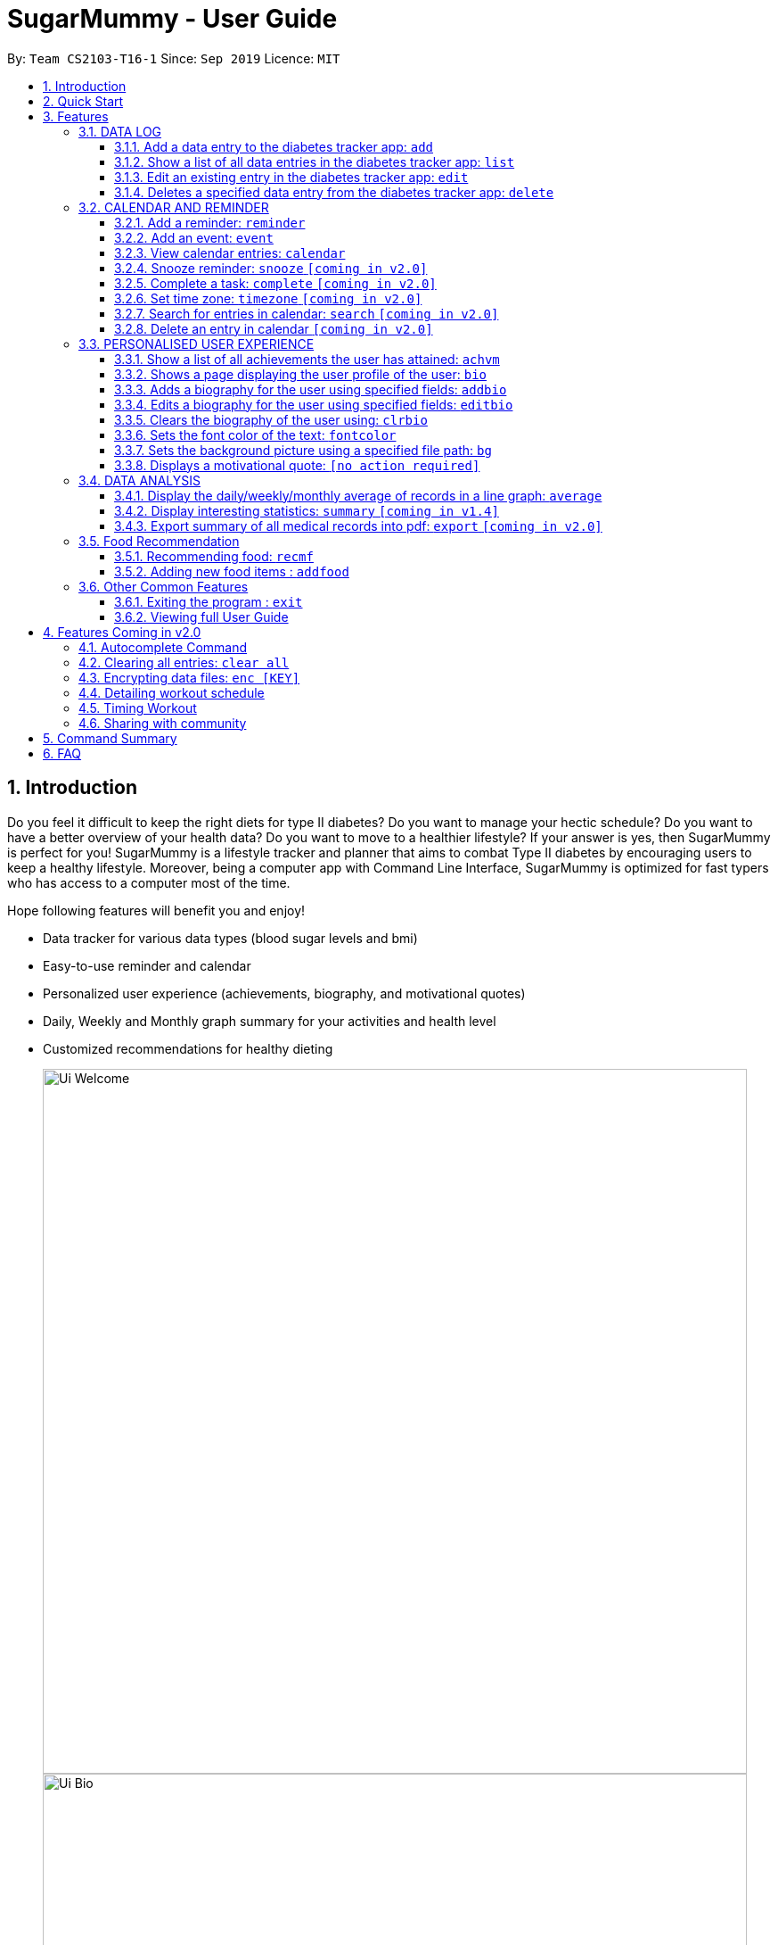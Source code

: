 = SugarMummy - User Guide
:site-section: UserGuide
:toc:
:toclevels: 5
:toc-title:
:toc-placement: preamble
:sectnums:
:imagesDir: images
:stylesDir: stylesheets
:xrefstyle: full
:experimental:
ifdef::env-github[]
:tip-caption: :bulb:
:note-caption: :information_source:
endif::[]
:repoURL: https://github.com/AY1920S1-CS2103-T16-1/main

By: `Team CS2103-T16-1`      Since: `Sep 2019`      Licence: `MIT`

== Introduction

Do you feel it difficult to keep the right diets for type II diabetes?
Do you want to manage your hectic schedule?
Do you want to have a better overview of your health data?
Do you want to move to a healthier lifestyle?
If your answer is yes, then SugarMummy is perfect for you!
SugarMummy is a lifestyle tracker and planner that aims to combat Type II diabetes by encouraging users to keep a healthy lifestyle.
Moreover, being a computer app with Command Line Interface, SugarMummy is optimized for fast typers who has access to a computer most of the time.

Hope following features will benefit you and enjoy!

* Data tracker for various data types (blood sugar levels and bmi)
* Easy-to-use reminder and calendar
* Personalized user experience (achievements, biography, and motivational quotes)
* Daily, Weekly and Monthly graph summary for your activities and health level
* Customized recommendations for healthy dieting

+
image::Ui_Welcome.png[width="790"]
+
image::Ui_Bio.png[width="790"]
+
image::Ui_Records.png[width="790"]
+
image::Ui_Graph.png[width="790"]
+
image::Ui_Calendar.png[width="790"]
+
image::Ui_Achievements.png[width="790"]

== Quick Start

. Download the latest `sugarmummy.jar` link:https://github.com/AY1920S1-CS2103-T16-1/main/releases[here].
. Copy the file to the folder you want to use as the home folder for data records.
. Double-click the file to start the app.
The GUI should appear in a few seconds.
. Type the command in the command box and press kbd:[Enter] to execute it. +
e.g. typing *`help`* and pressing kbd:[Enter] will open the help window.
. Some example commands you can try:

* **`add`**`r/bloodsugar v/10 t/now` : adds a `bloodsugar` record to the app.
* **`delete`**`3` : deletes the 3rd record shown in the current list
* *`exit`* : exits the app

. Refer to <<Features>> for details of each command.

[[Features]]
== Features

====
*Command Format*

* Words in `UPPER_CASE` are the parameters to be supplied by the user e.g. in `reminder d/DESCRIPTION`, `DESCRIPTION` is a parameter which can be used as `reminder d/medicine`.
* Items in square brackets are optional e.g `d/DESCRIPTION [r/REPETITION]` can be used as `d/medicine r/daily` or as `d/medicine`.
* Items with `…`​ after them can be used multiple times including zero times e.g. `[t/TAG]...` can be used as `{nbsp}` (i.e. 0 times), `t/friend`, `t/friend t/family` etc.
* Parameters can be in any order e.g. if the command specifies `d/description dt/2020-01-20 12:00`, `dt/2020-01-20 12:00 d/description` is also acceptable.
====

=== DATA LOG

==== Add a data entry to the diabetes tracker app: `add`

Format: `add rt/RECORD_TYPE v/VALUE t/TIME [t/TIME_END]`
DateTime must be the last field.

==== Show a list of all data entries in the diabetes tracker app: `list`

Format: `list [r/RECORD_TYPE] ...`

If a specific RECORD_TYPE is provided, it will list the data entries that are of RECORD_TYPE. If more than 1 RECORD_TYPE is provided, it will list all data entries of the requested types.
Otherwise, it lists all types of recent data entries.

==== Edit an existing entry in the diabetes tracker app: `edit`

Format: `edit INDEX [v/VALUE] [t/TIME] [t/TIME_END]`

Edits the entry at the specified INDEX. The index refers to the index number shown in the displayed entries list.
The index must be a positive integer.
At least one of the optional fields must be provided.
Existing values will be updated to the input values.

==== Deletes a specified data entry from the diabetes tracker app: `delete`

Format: `delete INDEX`

Index must be a positive integer

The index refers to the index number shown in the displayed entries list

=== CALENDAR AND REMINDER

==== Add a reminder: `reminder`

Format: `reminder d/DESCRIPTION dt/DATETIME [r/REPETITION]`

Add a reminder at a specific time starting from a date. There is no repetition by default, user can specify a daily or weekly or no repetition optionally.

==== Add an event: `event`

Format: `event d/DESCRIPTION dt/DATETIME [dt/DATETIME]  [td/TIME_DURATION]`

Add an event with starting time and optional ending time.
Optionally set a reminder some time before the event.

==== View calendar entries: `calendar`

Format: `calendar [ym/YEAR_MONTH] [ymw/YEAR_MONTH_DAY] [ymd/YEAR_MONTH_DAY]`

View calendar entries in a month or in a week or on a day.
`ymw` accepts a date also but it will include all days in the same week as the given date and week starts from Monday.
(If more than one of the arguments are present, then it accepts the one with the smallest time unit. e.g. if `ymw` and `ymd` are
both typed in, then it only shows entries on the given date if the date is valid.)

==== Snooze reminder: `snooze` `[coming in v2.0]`

Format: `snooze [tp/TIME_PERIOD]`

Silence the current reminder and activate it after a time period.

==== Complete a task: `complete` `[coming in v2.0]`

Format: `complete [INDEX]... [t/TIME]`

Mark all the reminders before now as completed if no argument provided.
Otherwise, mark only those tasks with indices provided or before the specific time as completed.

==== Set time zone: `timezone` `[coming in v2.0]`

Format: `timezone tz/TIME_ZONE [t/TIME] [t/TIME_END]`

Set the time zone of the application permanently or in any time interval(e.g. For travelling).

==== Search for entries in calendar: `search` `[coming in v2.0]`

Format: `search [KEYWORD] [t/TIME] [t/END_TIME] [tp/TYPE] [v/VENUE] [p/PEOPLE]`

Search for all entries by providing keyword, time interval, type, venue or people.

==== Delete an entry in calendar `[coming in v2.0]`

Delete an event that you do not want to keep track anymore.

=== PERSONALISED USER EXPERIENCE

==== Show a list of all achievements the user has attained: `achvm`

Format: `achvm`

Displays the current list of achievements attained by the user, categorised by record type.

Each achievement has a picture that represents it, a title, level, state and requirement required to attain
the achievement. All these information are available upon the entering of the `achvm` command. However, the user
would only be able to see, for each achievement, the corresponding picture that represents the current state of the
achievement (eg. if a user has yet to achieve the achievement, he / she will only see a silhouette image of the
character in the picture rather than the actual image. Achieving the achievement will allow the user to "unlock" its
coloured image).

For each record type, there are five levels of achievements available:

* Bronze (3 consecutive days of meeting requirements)
* Silver (14 consecutive days of meeting requirements)
* Gold (30 consecutive days of meeting requirements)
* Platinum (90 consecutive days of meeting requirements)
* Diamond (180 consecutive days of meeting requirements)

For each achievement, there are 3 possible states:

* Achieved (coloured picture) - met requirements for the most recent number of required consecutive days)
* Previously Achieved (grayscaled picture) - met requirements before in the records but more recent records no longer meet the number of
consecutive days required. i.e. broke streak)
* Yet to Achieve (silhouette picture) - No part of hte the records meet the  consecutive days of requirement.

(All images representing the different achievements and their respective states are hand-drawn and digitally coloured.)

Daily averages for the user's current records are used to determine whether the requirements to attain the achievement
has been met. Upon adding or deleting a record, the user is notified if there happens to be any new achievements
attained and / or lost. The user can then key in the `achvm` command to check the new achievements if any. Note that
the `achvm` command, however, can be keyed in any time; current achievements are always displayed dynamically regardless
at any point of time.

The daily average requirement for each currently known record type are as follows:

* Blood Sugar: 4.0 to 7.8 mmol/L
* BMI: 18.5 to 25

A new user and / or user without any records have no achievements by default (i.e. all achievements will be in a state
Yet To Achieve, represented by silhouette pictures).

Suppose a user has no records and adds the following records.

* `add rt/BLOODSUGAR dt/2019-02-07 12:12 con/4.5`
* `add rt/BLOODSUGAR dt/2019-02-08 12:12 con/4.5`
* `add rt/BLOODSUGAR dt/2019-02-09 12:12 con/4.5`

Average daily bloodusgar levels are clearly within the required range of 4.0 and 7.8 mmol/L (inclusive).
After keying in the third record, the user not only sees that message indicating successful addition of the record, but
also an additional message indicating that (a) new achievement(s) have been attained, and suggesting to check achievements.
The achievements pane of the user will now indicate attainment of a bronze achievement for bloodsugar
(Now a coloured image from what was previously a silhouette image and current state of ACHIEVED).

* If the user at this point decides to delete the third bloodsugar record, a notification will indicate that achievements are lost,
and on the achievements pane the user will lose the achievement (back to silhouette image and YET TO ACHIEVE state)
* If the user has a new average bloodsugar record the next day and it still fufills the requirement, the user adds to the
streak and is on the way towards the next level of attainment for bloodsugar.
* If the user's new average record for the next day no longer meets the requirements for bloodsugar levels, the
achievement that was originally attained will now have a state of PREVIOUSLY ACHIEVED instead and will be in grayscale
colour. A notification is indicated to the user upon the user entering a new record that results in this change.
* If the user's subsequent record is not within the next day, the user also loses his / or her streak, and
needs to restart his / her count towards the bronze achievement. However, as there is evidence of a three-day streak of
meeting the requirements for bloodsugar, the user still attains a PREVIOUSLY ACHIEVED state for the bronze achievement.
The user may fill in the missing day of record in order to maintain the streak or restart the count from the new day
onwards. (The reason for this is the program cannot award achievements without data that justifies it)

The streak encourages users to keep up good health performances and healthy habits that lead to the results observed.
Using the average records as a gauge or disregarding missing days of records would have allowed users to 'cheat' in
between, but at the same time, users may just so happen to miss out filling in one day of record
(hence implementation of the PREVIOUSLY ACHIEVED feature). Maintaining their records at least once a day encourages
users to self-monitor and keep their blood sugar levels and BMI in check, with achievements to keep them going.

To enhance performance, the application internally caches the list of achievements. So long as there is no modification
to the list of achievements, the same pane as before is displayed without retrieving images representing the
achievements each time `achvm` is called. This means that after the first time a specific achievements page is
displayed, subsequent loading is much faster for the user! :) Of course, this is until the next update of achievements,
or until the application is restarted, though loading itself is already optimised with image resolution sizes that are
just sufficient for the page, and most of the time the user should not notice any significant differences at all whether
the achievements are loaded for the first time. This means that regardless of the device the user is using, the pane is
more or less guaranteed to run smoothly without any notable performance issues with efficiency. Ultimately, in short,
measures have been taken to ensure quality in user experience, especially for a feature that focuses on
_personalised_ user experience :)

The command word, as for all other commands, is not case-sensitive for convenience to user.

==== Shows a page displaying the user profile of the user: `bio`

Format: `bio`

Displays a pane containing user information such as the user’s profile picture, name, NRIC, gender, date of birth,
contact number, address and other biography information that the user would like to include.

The pane first includes the user's name, profile picture and profile description, followed by biography information displayed in a table
with the following fields:

* Name
* NRIC
* Gender
* DOB
* HP
* Emergency HP
* Medical Conditions:
* Address
* DP Path
* Font Colour
* Background
* Background Size
* Background Repeat
* My Goals
* Other Bio Info

Note that the bio table here also includes the user's preferences such as font and background, as we believe these
aesthetics information could also represent the user in one way or another. Furthermore, this is the page that the
user may refer to for an overview of important information.

All data in the table changes dynamically with change in information.

If a field that allows for more than one value is displayed, the information is presented in the form of a numbered
list.

If a field contains no information, the field name would still be displayed but its corresponding data would simply
be blank.

Note that to enhance performance, the profile picture only changes when the user specifies a change in the path name.
This means that if a user uses "doge.png" as the profile picture, and the source file "doge.png" is replaced with a
new image during the running of the application, this change isn't immediately reflected until "doge.png" in the system
is changed to something else such as "doge2.png" and back to "doge.png", or the application is restarted. This ensures
that with changes to other fields, the page does not unnecessarily reload the same image and cause lags in user
performance. This is especially so when the user has a lot of information to enter and modify.
More information on the adding of biography information is described in the
following subsection.

If the biography file storing the biography information is corrupted, a new empty biography with a default profile
picture is displayed to the user.

This is with the exception of `DP PATH`. This is because it is much more likely that the display picture file cannot be
found (i.e relocated or renamed in the user's device) than for other information, that should only have been edited by
the user via the application, to be corrupted. We don't want a situation such that if the original file is deleted,
replaced or relocated, the user loses all other biography data. As such, if `DP PATH` can no longer be loaded as an image,
the default profile picture is used instead, and the user is notified that the display picture cannot be found.

If the biography file storing the biography information is deleted or cannot be found, a sample biography with the
default profile picture is loaded instead.

This command cannot have any sub-arguments, and thus, if the user enters `bio 1`, an error message will be displayed,
as the user's intention may not have been necessarily to show the biography. Trailing spaces are automatically trimmed
and as such pose no issue.

Upon loading, a message is included in the feedback display pane to remind users to keep their biography data safe.

The command word, as for all all other commands, is not case-sensitive for convenience to user.

==== Adds a biography for the user using specified fields: `addbio`

Format: `addbio n/NAME [dp/DP PATH] [desc/PROFILE DESCRIPTION] [nric/NRIC] [g/GENDER] [dob/DATE OF BIRTH] p/CONTACT NUMBER... e/EMERGENCY CONTACT... m/MEDICAL CONDITION... [a/ADDRESS] [goal/GOAL]... [o/OTHER BIO INFO]`

A user may add a biography if there isn't already an existing one stored in the application. This could occur if the
storage file is corrupted (refer to above sub-section on `bio`), or if the user decides to clear the biography (refer to
following sub-section on `clrbio` command). A user may add *at most one* biography. If a user attempts to add a
biography when one already exists, an error message will be shown for the user to either `editbio` instead or `clrbio`
before adding a new one. Support for multiple user biographies is presently not available nor intended, as the
application is meant to be fully experienced solely by a single user for maximised personalised user experience. As the
fields used by `addbio` and `editbio` commands are identical and can appear in any order, a user who attempts to edit
fields using the `addbio` command when a biography already exists, after receiving the error message, can simply amend
`editbio` to `addbio` before re-entering the line of command, without having to re-enter all the fields.

It is recommended for users to have a biography as they are most likely from the target audience group of patients with
diabetes, and the presence of a biography could be useful in times of emergency or situations where the application
could help them to recall important information. If a user has no biography saved, a message is shown in feedback
display pane, encouraging them to create one.

A user is allowed to add all the fields using the format above, in any order of fields to add the biography. In adding
a biography, it is compulsory for the user to include the following information (i.e. should not be blank):

* Name
* Contact Number
* Emergency Contact
* Medical Condition

Other information such as `NRIC` and `DATE OF BIRTH` are optional, as this depends on how willing the user is to provide
information that is personal to them, and they can furthermore be added any time afterwards using the `editbio` command.
However, we believe information such as contact number, emergency contact and medical condition should not be ignored,
as they are some of the most necessary in times of emergency, and the user (or even his / her caretaker) should have
knowledge about and access to them at all times.

An error message is shown if a user attempts to add a biography not containing any of these fields. A storage file
containing biography information is also deemed to be corrupted if it does not contain any of these fields. An empty
biography will be loaded instead. If a user, however, does not have any medical conditions using this application, he
or she may input "NIL". However, this is highly not recommended, especially for users who do have medical conditions.

A user can have more than one of the following types of fields:

* Contact Number
* Emergency Contact
* Medical Condition
* Goals

This means that a user can add multiple emergency contacts, for instance, by having more than one prefix for the
argument in this form: `e/91234567` `e/98765432`.

Other fields can only have one data value associated with it. If two names are attempted to be added, the program
simply takes the latest name received. eg. In the case of `n/firstTestName` and `n/secondTestName`, the program will
save the user's name as "secondTestName".

For the following fields, certain restrictions are put in place:

* Name: Can contain only alphabets and spaces
* NRIC: Can contain only alphanumeric characters
* Gender: Can contain only alphanumeric characters
* DOB: Can only be in the format YYYY-MM-DD and represent a valid date (valid day depends on month and presence of leap years)
* Contact Number or Emergency Contact: Can contain only numbers of at least 3 digits in length
* DP Path: Has to be a valid path pointing to image eg. `dp//Users/bob/Desktop/doge.png`. This also works on windows
(with double backslash instead of forward slash in the path). The image must be able to load (i.e. not corrupted or a
non-image file)

Other fields can take any values. If the restrictions above are violated, an error message will be shown to the user
and the command cannot proceed until the user re-enters the command with the corrected values.

Upon successful processing of the command and its arguments, the user's biography will be updated accordingly and the
biography pane will be displayed to the user, regardless of which pane was previously being displayed before (eg. a user
may add to the biography while records are being displayed). In the user's feedback display pane, a message indicating
success is shown, along with the fields that are added, sorted in accordance to a standardised order of fields
displayed (same ordering that fields are being presented in this document), regardless of the order entered by the user.

As described above in the `bio` section, all values are refreshed whenever the biography pane is displayed, with the
exception of the profile picture, that is only updated if there has been a change in the name of given path. By default,
the path is an empty string and in the same way, the default picture is loaded only once until there is a change in the
display picture, regardless of changes to other fields in between during a continuous session of the program.

Arguments for this command cannot be empty, and as such the user may not simply enter `addbio` or enter invalid
arguments (doing so will result in an error message displayed, with messasge usage details). Any invalid arguments that
occur after a prefix will be taken to be part of the prefix. eg. `n/exampleName p/1234567` is a valid input while
`n/exampleName asdf/1234567` is invalid as `asdf/1234567` will simply be taken as part of the name, and of course this no
longer fulfills the restrictions set for names. However, `a/exampleAddress asdf/1234567` is perfectly valid and it will be
taken that `asdf/1234567` is intended to be part of the address, as there are no restrictions to the characters that
address may take.

Although the command word is not case-sensitive, its arguments are so as to minimise clashing of user's intentions and
what the program understands eg. `a/exampleAddress M/test` is understood differently to the program
than `a/exampleAddress m/test` is. Ultimately, the user has a balance of convenience and flexibility.

Examples of *VALID* `addbio` commands, provided that a biography does not yet exist, include:

* `addbio dp//Users/whneo97/Desktop/doge.png desc/hello world n/testName nric/testNric gender/testGender dob/2019-12-21 p/12343567 p/91234567 e/81234567 m/testMedicalCondition a/example address 123 goal/testGoal o/testOtherInfo`
(Note: this is provided that the image exists at exactly the *SAME PATH* in the user's device. Otherwise, it has to be modifed or removed in order for this example to work)
* `addbio n/testMinimal p/91234567 e/81234567 m/testMedicalCondition`

==== Edits a biography for the user using specified fields: `editbio`

Format: `editbio [n/NAME] [dp/DP PATH] [desc/PROFILE DESCRIPTION] [nric/NRIC] [g/GENDER] [dob/DATE OF BIRTH] [p/[INDEX/]CONTACT NUMBER]... [e/[INDEX/]EMERGENCY CONTACT]... [m/[INDEX/]MEDICAL CONDITION]... [a/ADDRESS] [goal/[INDEX/]GOAL]... [o/OTHER BIO INFO]`

A biography can be edited only if one already exists. An error message will be shown to a user who attempts to use the
`editbio` command to edit fields before a biography is added. As the fields used by `addbio` and `editbio` commands are
identical and can appear in any order, a user who attempts to add a biography that does not yet exist using the `editbio`
command, after receiving the error message, can simply amend `editbio` to `addbio` before re-entering the line of
command, without having to re-enter all the fields. (this is, of course, with the exception that the fields do not
contain the compulsory fields that are required for the `addbio` command and not the `editibio` command).

Once a biography exists, the `editbio` command functions in a very similar way to the `addbio` command. The fields are
not only identical but have the same restrictions described in the `addbio` section above.

The only key difference between the `editbio` command and the `addbio` command is that the `editbio` command does not
require any compulsory fields that the `addbio` command does. Any combination of fields may be edited so long as there
is more than one field and the inputs are valid.

Similar to the `addbio` command, an error message is shown if a user attempts to edit a biography but does not specify
any fields.

Data of fields may be removed by simply entering blank input for the field eg. `editbio a/` resets the address to blank.
This, however, cannot be done for compulsory fields. An error message will be shown if a user attempts to remove
compulsory information using `editbio` as this will either violate the above restrictions set and / or the condition
that the field should not be blank. The only way to remove compulsory fields is for a user to clear the biography
(see `clrbio` section below) completely. Otherwise, so long as a biography exists, at least one value must be present
for each compulsory field.

Another key aspect of the `editbio` feature is that for fields that can take multiple values
(i.e. phone numbers, medical conditions and goals, as described in the `addbio` section above),
indexes may be specified to edit (a) particular value(s) of the field.

Take for instance the following phone numbers that are displayed in the user's biography table.

. 91234567
. 98765432
. 81234567

If the user intends to edit the second number in the list, he or she may input `editbio p/2/1234567` to change the second
number in the list of phone numbers. Similarly, if he or she wishes to edit the first and third number,
`editbio p/1/1234567 p/2/12121212` would be a valid line of command. Similar to other arguments, this can be combined
with other arguments for fields to be edited (whether or not they allow for multiple values).

It should be noted, however, that the indexes provided should be one based (i.e. starts from one) and positive integers
that are not out of bounds of the list. As such, still with reference to this example, `editbio p/4/1234567` is equally
*INVALID* as `editbio p/0/1234567`, `editbio p/-1/1234567` and `editbio p/string/1234567' and an error message will be
shown in each of these cases.

This way of entering commands is exclusive for fields that support multiple values. As such, this format will not be
recognised for arguments of other fields such as name (i.e. `editbio n/1/testName` is invalid).

However, fields that support multiple values may use *EITHER* the indexing format _or_ non-indexing format
(i.e. format used by all other fields). When a sub-argument without indexes such as `p/1234567 p/98765432`, the program
automatically takes it that a replacement is to be made (i.e. values in the original list is replaced by the new values
given). A combination of the two is however not allowed as it is ambiguous and will never likely be the intention of
the user. As such `editbio p/1234567 p/1/2345678 p/23423423` will be *INVALID* and an error message will be given in the
feedback indicating the inconsistency had such a command been entered. A combination of different _fields_ is again possible,
nevertheless, and different command formatting types may be used across different fields, so long as consistency is maintained
in fields of the same type. (i.e. `editbio p/1/1234567 p/2/2345678 m/Diabetes desc/this is a test description g/12345 is
valid)

If _all fields_ set by the user are no different from what already exists in the biography, the user is notified in the
feedback display pane that the same information already exists in the biography and that there is nothing to be updated.
Hence, if the user's biography contains `Bob` as the value of the `Name` field but not the address field, keying in `editbio n/Bob` will result
in the notification being shown but not `editbio n/Bob a/Test Address`. The new value in the address field will be
updated in the second case.

Upon successful processing of the command and its arguments, the user's biography will be updated accordingly and the
biography pane will be displayed to the user, regardless of which pane was previously being displayed before (eg. a user
may add to the biography while records are being displayed). In the user's feedback display pane, a message indicating
success is shown, along with the fields that are edited, sorted in accordance to a standardised order of fields
displayed (same ordering that fields are being presented in this document), regardless of the order entered by the user.
Only fields that have been changed will be shown as updated in the feedback. Hence, using the same example above,
entering `editbio n/Bob a/Test Address` for a biography that already has the name `Bob` will only result in the address
shown as a field that was modified.

As described above in the `bio` section, all values are refreshed whenever the biography pane is displayed, with the
exception of the profile picture, that is only updated if there has been a change in the name of given path. By default,
the path is an empty string and in the same way, the default picture is loaded only once until there is a change in the
display picture, regardless of changes to other fields in between during a continuous session of the program.

Arguments for this command cannot be empty, and as such the user may not simply enter `editbio` or enter invalid
arguments (doing so will result in an error message displayed, with message usage details). As described in the `addbio` section, any invalid arguments that
occur after a prefix will be taken to be part of the prefix. eg. `n/exampleName p/1234567` is a valid input while
`n/exampleName asdf/1234567` is invalid as `asdf/1234567` will simply be taken as part of the name, and of course this no
longer fulfills the restrictions set for names. However, `a/exampleAddress asdf/1234567` is perfectly valid and it will be
taken that `asdf/1234567` is intended to be part of the address, as there are no restrictions to the characters that
address may take.

Although the command word is not case-sensitive, its arguments are so as to minimise clashing of user's intentions and
what the program understands eg. `a/exampleAddress M/test` is understood differently to the program
than `a/exampleAddress m/test` is. Ultimately, the user has a balance of convenience and flexibility.

Examples of *VALID* `editbio` commands, provided that a biography exists, include:

* `editbio desc/hello world n/testName nric/testNric gender/testGender dob/12/12/2019 p/91234567 e/81234567 m/testMedicalCondition a/example address 123 goal/testGoal o/testOtherInfo`
* `editbio dob/2019-12-28`
* `editbio p/1234567 p/23456789`
* `editbio p/1/234567 p/2/3456789`
* `editbio m/medicalCondition1 m/medicalCondition2 m/medicalCondition3 m/medicalCondition4`
* `editbio n/Hello World`

==== Clears the biography of the user using: `clrbio`

Format: `clrbio`

A user may clear his or her biography using the `clrbio` command. If a biography exists, all data from all biography
fields will be removed. If a biography does not exist, the user will be displayed a message that the biography is
already empty and there is no biography information to clear. If a biography is successfully cleared, the
biography display pane with an empty biography table is shown to the user. A user cannot execute `editbio` after
clearing the biography until another biography has been added using `addbio`.

Note that this command does not affect the `background` and `fontcolour` aspects of the program.

Similar to the `bio` command, this command cannot have any sub-arguments, and thus, if the user enters `bio 1`, an error message will be displayed,
as the user's intention may not have been necessarily to show the biography. Trailing spaces are automatically trimmed
and as such pose no issue.

The command word, as for all all other commands, is not case-sensitive for convenience to user.

==== Sets the font color of the text: `fontcolor`

Formats:

* `fontcolor`; or
* `fontcolor COLOUR`

To accomplish higher levels of personalisation, the user may select not only from a range of colours or standard colours,
but _any_ colour. This means that a user can set a colour using *EITHER* colour names or hexadecimal values.

To set a colour of a font using a colour name, simply enter `font` followed by the intended name of the colour.
For instance, one may enter: `font yellow` or `font skyblue`. So long as the colour names are within the 140+ colour
names recognised by CSS, the colours will be set accordingly on the user's application. If the colour is not recognised,
the program attempts to interpret it as a hexadecimal value colour. Note that `transparent` is NOT a valid colour.

A colour may be set using its hexadecimal value provided it follows format beginning with a '#' followed byt six valid
alphanumeric characters representing a hexadecimal colour. For instance, one may enter: `font #FFFF00` or `font #FFFF3A`.

If a coloured entered belongs to neither categories of names nor hexadecimal values, an error message will be shown to
the user in the feedback display panel.

If the colour set by the user is no different from the existing colour, be it in colour name or hexadecimal
representation, the user is notified in the feedback display pane that the same colour is already being set in the
settings and that there is nothing to be updated.

Otherwise, upon successful execution of the command, the colour would be applied universally and instantaneously, from
the command text to the headers of labels. This is with the exception of text in the graph shown for the `average`
command, that uses predefined colours. The change will be described in the feedback display panel and the new colour is
reflected in the biography table of the biography display pane. This command does not change the panes displayed to the
user, but if the user happens to be viewing the biography display pane, instantaneous change is observed in the
biography table under the 'Font Colour' field. If colours described in the biography table and feedback have a
recognised colour name, the name of the colour is automatically displayed and saved as such, regardless of whether they
have been entered as a hexadecimal value. i.e. `#FFFF00` will always be displayed as `yellow`. Otherwise, the
hexadecimal value of the colour is displayed and saved.

The last set font colour of the user is always saved, and upon restarting the application, the program should display
the window with the last saved `fontcolour` settings.

If the preferences file happen to be corrupted with unrecognised colours, or cannot be found, the `background` and
`fontcolour` are reset to its default aesthetics settings, which a new preferences file also contains.

By default, the `fontcolour` and `background` of the application are set as colours `#FFFF3A` and `#000A34`
respectively.

This program does not implement a command to clear a font colour due to its redundancy - a user, if dissatisfied with
the font colour may simply change the colour to his or her preference, or use generic colours by keying in
`fontcolour black` along with a white background.

A user is also allowed to key in `fontcolour` on its own and the program having received this will display the current
font colour settings in the feedback display pane. This allows the user to view the current settings of the font colour
without having to use the `bio` command to navigate to the biography display pane.

The command word, as for all all other commands, is not case-sensitive for convenience to user. The colour entered for
both colour names and hexadecimal values are also not case sensitive, as the possibilities of misinterpretation are much
lower as compared to sub-arguments of commands such as `editbio`, or `add`. As such, convenience is prioritised for the
user for this command and both `fonTColour yElLoW` and `fONtColOur #fFFf00` will work.

Examples of *VALID* `fontcolour` commands:

* `fontcolour lime`
* `fontcolour indigo`
* `fontcolour #202020`
* `fontcolour #000000`
* `fontcolour`
* `fONTCOLOUr wHITE`
* `foNTcoLOUr #FFffFf`

==== Sets the background picture using a specified file path: `bg`

Formats:

* `bg`; or
* `bg COLOUR`; or
* `bg PATH [s/BACKGROUND SIZE] [r/BACKGROUND REPEAT]`; or
* `bg [s/BACKGROUND SIZE] [r/BACKGROUND REPEAT]` (if background is already a background image)

Users are allowed to set the background either using a `COLOUR` or a `PATH` to a background image.

The `COLOUR` argument of the background works in exactly the same way as described in the `fontcolour`
sub-section above, except that command word used is now `bg` instead of `fontcolour`. i.e. a user may enter
`bg blue` or bg `#202020` to set the background image.

Just as for the `fontcolour` command, upon successful execution of the `bg` command with `COLOUR`, the colour would
be applied universally and instantaneously, from the backgrounds of scrollpanes to the backgrounds of
feedback display panes. This is with the exception of the background in the graph shown for the `average`
command, that uses predefined colours. The change will be described in the feedback display panel and the new colour is
reflected in the biography table of the biography display pane. This command does not change the panes displayed to the
user, but if the user happens to be viewing the biography display pane, instantaneous change is observed in the
biography table under the 'Background' field. If colours described in the biography table and feedback have a
recognised colour name, the name of the colour is automatically displayed and saved as such, regardless of whether they
have been entered as a hexadecimal value. i.e. `#FFFF00` will always be displayed as `yellow`. Otherwise, the
hexadecimal value of the colour is displayed and saved.

The last set font colour of the user is always saved, and upon restarting the application, the program should display
the window with the last saved `fontcolour` settings.

If the preferences file happen to be corrupted with unrecognised colours, or cannot be found,
the `background` and `fontcolour` are reset to its default aesthetics settings, which a new preferences file also contains.

By default, the `fontcolour` and `background` of the application are set as colours `#FFFF3A` and `#000A34`
respectively.

In addition to specifying a `COLOUR`, a user may also specify a `PATH` for background image. This works similarly to
the `dp` argument of the `addbio` or `editbio` commands. The program first interprets the given argument as a `COLOUR`,
and if it fails at doing so, attempts to interpret is a a `PATH` for an image. If the image given has an invalid path
or cannot be loaded as an image, an error message is shown to the user. Thus, file paths have to be valid paths in order
for the command to proceed.

Optional prefixes `s/` and `r/` also allow the user to change the size and repeat attributes of the background image
respectively. Currently, for both prefixes, the sub-arguments allow only for predefined values known to CSS.

i.e.

For repeat:

* `repeat-x`
* `repeat-y`
* `repeat`
* `space`
* `round`
* `no-repeat`

Specific details for each of these back-ground repeat values are explained here: https://www.w3.org/TR/css-backgrounds-3/#the-background-repeat

For size:

* `auto`
* `cover`
* `contain`

Specific details for each of these back-ground repeat values are explained here: https://www.w3.org/TR/css-backgrounds-3/#the-background-size

If not set by the user, `auto` and `repeat` will be set for size and repeat fields respectively.

Upon successful execution of the `bg` command with `PATH`, the background image
would be applied universally and instantaneously. A single background will be set for the window, regardless of which
display pane the user is viewing. This is with the exception of the background in the graph shown for the `average`
command, that uses predefined colours. The change will be described in the feedback display panel and the new colour is
reflected in the biography table of the biography display pane. This command does not change the panes displayed to the
user, but if the user happens to be viewing the biography display pane, instantaneous change is observed in the
biography table under the 'Background' field, that shows the path of the background image, along with values in the
`Background Size` and `Background Repeat` fields. Values for `Background Size` and `Background Repeat` will be `auto`
and `repeat` if not set by the user.

After setting the background image, the user may change these by simply entering `bg s/cover` or
bg `repeat/no-repeat s/contain` to apply the newly-defined attributes to the background image. Note that this works
only if the current background displayed is a background image and not a colour. An error message will be shown to the
user if the user attempts to enter these commands while the background image is a colour.

A user may also not specify any background size or background repeat while setting a colour for a background command.
i.e. `bg yellow s/auto` is *INVALID*. An error message will be shown to the user if the user attempts to enter commands
such as this, clearly indicating that additional arguments are allowed only for background images. Hence, in the
biography display pane, there will never also be a situation where a colour is indicated in the 'Background' field along
with data in 'Background Repeat' and 'Background Size' fields. If a background colour is used, these fields are simply
blank. A user may only set the background to *EITHER* a background or an image; setting both at the same time would not
be possible. At any point of time, generic or not, the user will have exactly one `background` and `fontcolour` field set for
the application.

For each successful command, feedback will be displayed to the user on the change in background, be it from a
background image to a colour, vice versa or other combinations. If a command such as `bg s/cover` changes only a
particular attribute of the background, only the changes made will be reported. As for colours, automatic conversion is
done to convert hexadecimal values to colour names where possible.

This program does not implement a command to clear a font colour or background due to its redundancy - a user,
if dissatisfied with the background colour may simply change the colour to his or her preference,
or use generic colours by keying in `background white` along with a black background. As user's images are not saved in
the application itself and instead loaded on startup of the program, the user does not need to worry about deleting
background images (or even profile images for `addbio` or `editbio` commands). Replacing the path of the image with a
colour or another image path will do the job.

If the preferences file happen to be corrupted with unrecognised / unloadable background paths, or cannot be found,
the `background` and `fontcolour` are reset to its default aesthetics settings as described above, which a new
preferences file also contains. As for paths to profile pictures, an unloadable background file (or colours) from the
storage does not cause the user to lose any other data, and the user is simply notified via the feedback display pane
that the image cannot load and has been removed.

A user is also allowed to key in `bg` on its own and the program having received this will display the current
background settings in the feedback display pane. This allows the user to view the current settings of the background
without having to use the `bio` command to navigate to the biography display pane.

The command word, as for all all other commands, is not case-sensitive for convenience to user. The colour entered for
both colour names and hexadecimal values are also not case sensitive, as the possibilities of misinterpretation are much
lower as compared to sub-arguments of commands such as `editbio`, or `add`. As such, convenience is prioritised for the
user for this command and both `Bg yElLoW` and `bG #fFFf00` will work. However, path names are still case sensitive and
should be entered exactly as it is. i.e. A file stored at the file path `/Users/bob/Desktop/doge.png` will not be able
to load if the user enters `/Users/bob/Desktop/Doge.png`. As for profile picture, nevertheless, file paths work
regardless of operating systems (i.e. Windows / Mac / Linux) so long the paths are keyed in exactly as they should be
in a way that the device recognises (eg. double backslash for Windows instead of the forward slash).

Font colours and backgrounds can be changed independently and sequentially. As such, high customisation is possible,
with the user having the freedom to choose any combination of font colours and background colours / images desired.

Examples of *VALID* `bg` commands:

* `bg lime`
* `bg indigo`
* `bg #202020`
* `bg #000000`
* `bg`
* `Bg wHITE`
* `bG #FFffFf`
* `bg /Users/whneo97/Desktop/doge.png s/auto`
* `bg /Users/whneo97/OneDrive/UNI/CS/Y2S1/CS2103/duke/src/main/resources/images/SpaceModified.jpg`
* `bg s/cover` (if background is already a background image)
* `bg r/no-repeat s/contain` (if background is already a background image)

(Note: For each of the examples with paths above, it is provided that the image exists at exactly the *SAME PATH* in the user's device. Otherwise, it has to be modifed or removed in order for this example to work)


==== Displays a motivational quote: `[no action required]`

The motivation aspect of the personalised user experience feature does not require any command. Rather, it is implicitly
executed without any command as it is implemented to display at the bottom of the user's main window.

On startup, a motivational quote is randomly selected out of the 600+ quotes currently stored in the program itself.
A mixture of encouraging quotes from different sources is used, revolving around topics of food intake, exercise to
specifically diabetes itself. All quotes are formatted to be of the same format, with the quote followed by the speaker
of the quote (if unknown, indicated as Anonymous).

The user currently does not have the capability to modify or view the full list of quotes other than the quote
displayed on screen, and there is no intention for him or her to do so, as we believe having the full list defeats the
purpose of the quotes to motivate one step at a time, as well as the element of surprise every time the application is
opened. If a user finds that he or she is unable to relate to the quote, or does not like the quote that is displayed,
he or she can simply restart the application and another quote will be displayed.

The simple design of this sub-feature minimises the need for user interaction and commands (eg. a command to switch
quotes is unecessary as a restart of the application already achieves that). Yet, this feature is one that could speak
out to the user and encourage him or her through his or her day. Each user will receive a different sequence of quotes
throughout his or her use of the application, and have different personal responses to them. As such, the
motivational quotes personalise the experience of each user by making it truly unique for them. i.e. the quotes received
by one user is guaranteed to differ by random chance, and even for the same quotes, they are likely speak differently to
one user compared to another.

=== DATA ANALYSIS

==== Display the daily/weekly/monthly average of records in a line graph: `average`

Format: `average a/AVERAGE_TYPE r/RECORD_TYPE [n/COUNT]`

AVERAGE_TYPE is either "daily", "weekly" or "monthly". +
RECORD_TYPE is either "bloodsugar" or "bmi". +
Displays a graph of the "daily"/"weekly"/"monthly" average of a particular RECORD_TYPE.
COUNT is an integer between 1 to 9 inclusive. +
If COUNT is given, SugarMummy shows __up to__ COUNT most recent number of average values.
Else, COUNT is set to 5 by default and show most recent 5 average values.

NOTE: If SugarMummy does not show __exactly__ COUNT number of average values,
that means you do not have enough records in the database.

Example usage 1: `average a/weekly r/bloodsugar`:
Shows the latest 5 weekly average of blood sugar records.

Example usage 2: `average a/daily r/bmi n/9`:
Shows the latest 9 weekly average of BMI records.


==== Display interesting statistics: `summary` `[coming in v1.4]`

Shows minimum, maximum, average of the records. Categorize records into low, normal, high values
in pie chart.

Format: `summary r/RECORD_TYPE [d/START_DATE]`

If START_DATE is given, statistics from START_DATE to the current date will be retrieved.
Else, statistics will be based on all data.

==== Export summary of all medical records into pdf: `export` `[coming in v2.0]`


Format: `export [d/START_DATE]`

If START_DATE is given, summary from START_DATE to the current date will be exported.
Else, summary of all data will be exported.

=== Food Recommendation

==== Recommending food: `recmf`

Recommends some medically suggested foods for type II diabetes patients. +
To make searching more efficient, the user can specify two kinds of filters:

* food type: in the form of following flags:

    -nsv: non-starchy vegetable, such as broccoli

    -sv: starchy vegetable, such as potato

    -f: fruit, such as cherry

    -p: protein, such as lean lamb

    -s: snack, such fig roll

    -m: meal, such as spanish omelet

Note::
** Flags are case-insensitive.
** If no flag is specifies, it is equivalent to specifying all flags. Namely, foods of all types will be shown.
** For fast typing, white spaces are allowed before, between, or after flags. Duplicate flags are also allowed.

* food name: in the form of `fn/FOOD_NAME [FOOD_NAME]...` +

Note::
** Food names are case-insensitive.
** Food name matching is full-word matching. For example, "ch" does not match "chicken", which "chicken" matches both "Chicken" and "Rice with Chicken".
** `fn/` is the only allowed prefix for `recmf` command. If only `fn/` presents without following food names, all foods (of specified types) will be shown.

Format: `recmf [-nsv] [-sv] [-f] [-p] [-s] [-m] [fn/FOOD_NAME FOOD_NAME...]`

Examples:

`recmf -p -f` `recmf fn/chicken` `recmf -p -m -f fn/chicken`

==== Adding new food items : `addfood`

Adds a new food item of certain category for future recommendations.
The following six fields are compulsorily required:

* food name: `fn/FOOD_NAME` +
Food name should be less than 30 characters. This is mainly for display quality and readability.
Only alphabets, numbers, and whitespace are allowed in the name.

* food type: `ft/FOOD_TYPE` +
Food types should be exactly one of the following: nsv(non-starchy vegetable), sv(starchy vegetable),
f(fruit), p(protein), s(snack), m(meal).
* calorie (cal): `ca/CALORIE` +
Calorie should be less than 700(cal) to be considered as safe for type II diabetes patients.
* gi: `gi/GI` +
Glycemic Index should be less than 70 to be considered as safe for type II diabetes patients.
* sugar (g): `su/SUGAR` +
Sugar should be less than 25(g) to be considered as safe for type II diabetes patients.
* fat (g): `fa/FAT` +
Fat should be less than 35(g) to be considered as safe for type II diabetes patients.

Note::
** No duplicate food names are allowed.
** All nutrition values are numerical values and should be equal or greater than zero.
Besides, the values are suggested to be per serving.
** The order of fields is flexible.
** Duplicate fields are allowed and only the last one will be considered. Therefore, the last occurrence must be in
valid format for the command to be executed.

Format: `addfood fn/FOOD_NAME ft/FOOD_TYPE ca/CALORIE gi/GI su/SUGAR fa/FAT`

Example:
`addfood fn/Cucumber ft/nsv ca/15 gi/15 fa/0 su/1.7`

=== Other Common Features

==== Exiting the program : `exit`

Exits the program.

Format: `exit`

==== Viewing full User Guide

Shows the URL to this User Guide.

Format: `help`

== Features Coming in v2.0

=== Autocomplete Command

SugarMummy will recommend list of possible commands that can be add on to user current input.

=== Clearing all entries: `clear all`

Clears all recorded data in SugarMummy.

=== Encrypting data files: `enc [KEY]`

The user can optionally provide a key to encrypt all the data. Afterwards, all the stored user input can only be viewed
with the user-defined key.

=== Detailing workout schedule

User can enter details of a workout schedule. +
For example: Do exercise A for 10 minutes then switch to exercise B for 5 minutes.

=== Timing Workout

Displays workout instructions and a timer on screen.
Screen instruction changes when the time for that particular exercise is up.
Time required for each exercise is dictated by stored workout schedule.

=== Sharing with community

The user is able to interact with others who is using SugarMummy. A community platform will be provided for users to share their daily activities and health tips. This community is expected to help the user obtain encouragements and comforts.

== Command Summary

:hardbreaks:

[start=1]
. *Achievement*: `achvm`
. *Add*: `add r/RECORD_TYPE v/VALUE t/TIME [t/TIME_END]`
E.g. `add r/bloodsugar v/10 t/now`
. *Add Biography* : `addbio n/NAME [dp/DP PATH] [desc/PROFILE DESCRIPTION] [nric/NRIC] [g/GENDER] [dob/DATE OF BIRTH] p/CONTACT NUMBER... e/EMERGENCY CONTACT... m/MEDICAL CONDITION... [a/ADDRESS] [goal/GOAL]... [o/OTHER BIO INFO]`
E.g. `addbio n/Bob p/98765432 e/91234567 m/Type II Diabetes`
. *Add Food*: `addfood fn/FOOD_NAME ft/FOOD_TYPE ca/CALORIE gi/GI su/SUGAR fa/FAT`
E.g. `addfood fn/Cucumber ft/nsv ca/15 gi/15 fa/0 su/1.7`
. *Average*: `average a/AVERAGE_TYPE r/Record_TYPE [n/COUNT]`
E.g. `average a/weekly r/bloodsugar n/3`
. *Bio*: `bio`
. *Bg*: `bg COLOUR` or `bg PATH [s/BACKGROUND SIZE] [r/BACKGROUND REPEAT]` or `bg
E.g. `bg /Users/Bob/Pictures/bg.jpg s/cover`
E.g. `bg yellow`
E.g. `bg #FFFF00`
. *Calendar* `calendar [ym/YEAR_MONTH] [ymw/YEAR_MONTH_DAY] [ymd/YEAR_MONTH_DAY]`
E.g. `calendar ymd/2019-12-24`
. *Clear Biography* : `clrbio`
. *Dailymsg*: `dailymsg`
. *Delete*: `delete INDEX`
E.g. `delete 2`
. *Edit*: `edit INDEX [v/VALUE] [t/TIME] [t/TIME_END]`
E.g. `edit 1 v/15 t/now`
. *Export*: `export [d/START_DATE]`
E.g `export d/01.09.2019`
. *Event*: `event d/DESCRIPTION dt/DATETIME [dt/DATETIME] [td/TIME_DURATION]`
E.g. `event d/appointment dt/2019-12-14 16:00 td/01:00`
. *Edit Biography*: `editbio [n/NAME] [dp/DP PATH] [desc/PROFILE DESCRIPTION] [nric/NRIC] [g/GENDER] [dob/DATE OF BIRTH] [p/[INDEX/]CONTACT NUMBER]... [e/[INDEX/]EMERGENCY CONTACT]... [m/[INDEX/]MEDICAL CONDITION]... [a/ADDRESS] [goal/[INDEX/]GOAL]... [o/OTHER BIO INFO]`
E.g. `editbio g/Male dp//Users/Bob/Pictures/dp.jpg p/12345678`
E.g. `editbio dp/C:\\Users\\Bob\\Pictures\\dp.jpg`
E.g. `editbio p/1/234567 p/2/3456789`
. *Font Color*: `fontcolor COLOUR` or `fontcolour`
E.g. `fontcolor yellow`
E.g. `fontcolor #FFFF00`
. *List*: `list [r/RECORD_TYPE] ...`
E.g. `list r/bloodsugar r/sleep r/food`
. *Recommend Food*: `recmf [-nsv] [-sv] [-f] [-p] [-s] [-m] [fn/FOOD_NAME FOOD_NAME...]`
E.g. `recmf -p -m -f fn/chicken`
. *Reminder*: `reminder d/DESCRIPTION dt/DATETIME [r/REPETITION]`
E.g. `reminder d/insulin injection dt/2019-11-30 17:30 r/daily`
. *Search*: `search [KEYWORD] [t/TIME] [t/END_TIME] [tp/TYPE] [v/VENUE] [p/PEOPLE]`
E.g. `search tp/event v/NUH`
. *Snooze*: `snooze [tp/TIME_PERIOD]`
E.g `snooze 30min`
. *Summary*: `summary r/RECORD_TYPE [d/START_DATE]`
E.g `summary r/bloodsugar d/01.09.2019`

== FAQ

[qanda]
How should I save my data?::
SugarMummy data are saved in the hard disk automatically after any command that changes the data. There is no need to save manually.

